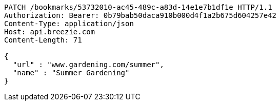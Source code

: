 [source,http,options="nowrap"]
----
PATCH /bookmarks/53732010-ac45-489c-a83d-14e1e7b1df1e HTTP/1.1
Authorization: Bearer: 0b79bab50daca910b000d4f1a2b675d604257e42
Content-Type: application/json
Host: api.breezie.com
Content-Length: 71

{
  "url" : "www.gardening.com/summer",
  "name" : "Summer Gardening"
}
----